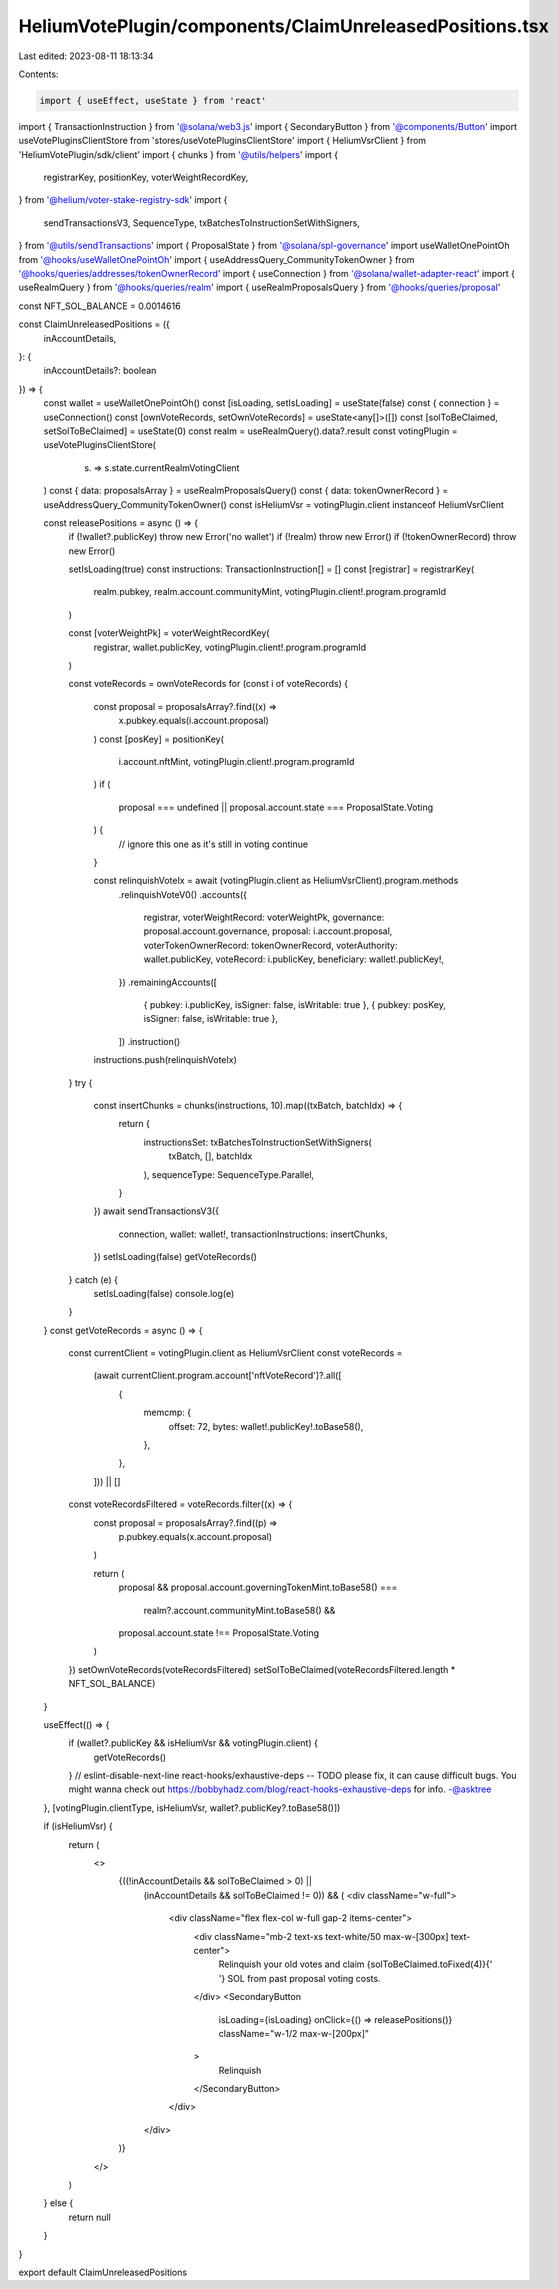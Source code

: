 HeliumVotePlugin/components/ClaimUnreleasedPositions.tsx
========================================================

Last edited: 2023-08-11 18:13:34

Contents:

.. code-block:: tsx

    import { useEffect, useState } from 'react'
import { TransactionInstruction } from '@solana/web3.js'
import { SecondaryButton } from '@components/Button'
import useVotePluginsClientStore from 'stores/useVotePluginsClientStore'
import { HeliumVsrClient } from 'HeliumVotePlugin/sdk/client'
import { chunks } from '@utils/helpers'
import {
  registrarKey,
  positionKey,
  voterWeightRecordKey,
} from '@helium/voter-stake-registry-sdk'
import {
  sendTransactionsV3,
  SequenceType,
  txBatchesToInstructionSetWithSigners,
} from '@utils/sendTransactions'
import { ProposalState } from '@solana/spl-governance'
import useWalletOnePointOh from '@hooks/useWalletOnePointOh'
import { useAddressQuery_CommunityTokenOwner } from '@hooks/queries/addresses/tokenOwnerRecord'
import { useConnection } from '@solana/wallet-adapter-react'
import { useRealmQuery } from '@hooks/queries/realm'
import { useRealmProposalsQuery } from '@hooks/queries/proposal'

const NFT_SOL_BALANCE = 0.0014616

const ClaimUnreleasedPositions = ({
  inAccountDetails,
}: {
  inAccountDetails?: boolean
}) => {
  const wallet = useWalletOnePointOh()
  const [isLoading, setIsLoading] = useState(false)
  const { connection } = useConnection()
  const [ownVoteRecords, setOwnVoteRecords] = useState<any[]>([])
  const [solToBeClaimed, setSolToBeClaimed] = useState(0)
  const realm = useRealmQuery().data?.result
  const votingPlugin = useVotePluginsClientStore(
    (s) => s.state.currentRealmVotingClient
  )
  const { data: proposalsArray } = useRealmProposalsQuery()
  const { data: tokenOwnerRecord } = useAddressQuery_CommunityTokenOwner()
  const isHeliumVsr = votingPlugin.client instanceof HeliumVsrClient

  const releasePositions = async () => {
    if (!wallet?.publicKey) throw new Error('no wallet')
    if (!realm) throw new Error()
    if (!tokenOwnerRecord) throw new Error()

    setIsLoading(true)
    const instructions: TransactionInstruction[] = []
    const [registrar] = registrarKey(
      realm.pubkey,
      realm.account.communityMint,
      votingPlugin.client!.program.programId
    )

    const [voterWeightPk] = voterWeightRecordKey(
      registrar,
      wallet.publicKey,
      votingPlugin.client!.program.programId
    )

    const voteRecords = ownVoteRecords
    for (const i of voteRecords) {
      const proposal = proposalsArray?.find((x) =>
        x.pubkey.equals(i.account.proposal)
      )
      const [posKey] = positionKey(
        i.account.nftMint,
        votingPlugin.client!.program.programId
      )
      if (
        proposal === undefined ||
        proposal.account.state === ProposalState.Voting
      ) {
        // ignore this one as it's still in voting
        continue
      }

      const relinquishVoteIx = await (votingPlugin.client as HeliumVsrClient).program.methods
        .relinquishVoteV0()
        .accounts({
          registrar,
          voterWeightRecord: voterWeightPk,
          governance: proposal.account.governance,
          proposal: i.account.proposal,
          voterTokenOwnerRecord: tokenOwnerRecord,
          voterAuthority: wallet.publicKey,
          voteRecord: i.publicKey,
          beneficiary: wallet!.publicKey!,
        })
        .remainingAccounts([
          { pubkey: i.publicKey, isSigner: false, isWritable: true },
          { pubkey: posKey, isSigner: false, isWritable: true },
        ])
        .instruction()
      instructions.push(relinquishVoteIx)
    }
    try {
      const insertChunks = chunks(instructions, 10).map((txBatch, batchIdx) => {
        return {
          instructionsSet: txBatchesToInstructionSetWithSigners(
            txBatch,
            [],
            batchIdx
          ),
          sequenceType: SequenceType.Parallel,
        }
      })
      await sendTransactionsV3({
        connection,
        wallet: wallet!,
        transactionInstructions: insertChunks,
      })
      setIsLoading(false)
      getVoteRecords()
    } catch (e) {
      setIsLoading(false)
      console.log(e)
    }
  }
  const getVoteRecords = async () => {
    const currentClient = votingPlugin.client as HeliumVsrClient
    const voteRecords =
      (await currentClient.program.account['nftVoteRecord']?.all([
        {
          memcmp: {
            offset: 72,
            bytes: wallet!.publicKey!.toBase58(),
          },
        },
      ])) || []

    const voteRecordsFiltered = voteRecords.filter((x) => {
      const proposal = proposalsArray?.find((p) =>
        p.pubkey.equals(x.account.proposal)
      )

      return (
        proposal &&
        proposal.account.governingTokenMint.toBase58() ===
          realm?.account.communityMint.toBase58() &&
        proposal.account.state !== ProposalState.Voting
      )
    })
    setOwnVoteRecords(voteRecordsFiltered)
    setSolToBeClaimed(voteRecordsFiltered.length * NFT_SOL_BALANCE)
  }

  useEffect(() => {
    if (wallet?.publicKey && isHeliumVsr && votingPlugin.client) {
      getVoteRecords()
    }
    // eslint-disable-next-line react-hooks/exhaustive-deps -- TODO please fix, it can cause difficult bugs. You might wanna check out https://bobbyhadz.com/blog/react-hooks-exhaustive-deps for info. -@asktree
  }, [votingPlugin.clientType, isHeliumVsr, wallet?.publicKey?.toBase58()])

  if (isHeliumVsr) {
    return (
      <>
        {((!inAccountDetails && solToBeClaimed > 0) ||
          (inAccountDetails && solToBeClaimed != 0)) && (
          <div className="w-full">
            <div className="flex flex-col w-full gap-2 items-center">
              <div className="mb-2 text-xs text-white/50 max-w-[300px] text-center">
                Relinquish your old votes and claim {solToBeClaimed.toFixed(4)}{' '}
                SOL from past proposal voting costs.
              </div>
              <SecondaryButton
                isLoading={isLoading}
                onClick={() => releasePositions()}
                className="w-1/2 max-w-[200px]"
              >
                Relinquish
              </SecondaryButton>
            </div>
          </div>
        )}
      </>
    )
  } else {
    return null
  }
}

export default ClaimUnreleasedPositions


